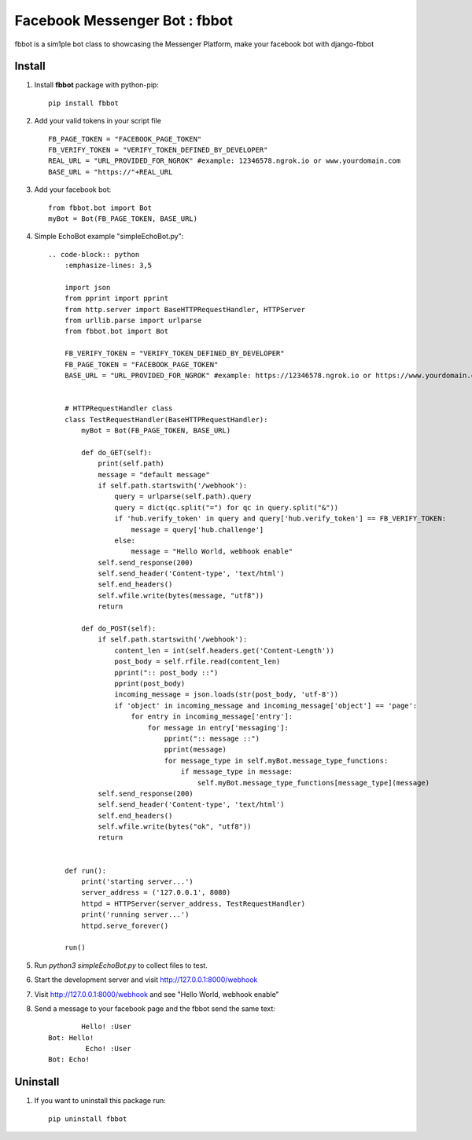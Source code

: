===============================
Facebook Messenger Bot : fbbot
===============================

fbbot is a sim1ple bot class to showcasing the Messenger Platform, make your facebook bot with django-fbbot

Install
----------------------------------------

1. Install **fbbot** package with python-pip::

    pip install fbbot

2. Add your valid tokens in your script file ::

    FB_PAGE_TOKEN = "FACEBOOK_PAGE_TOKEN"
    FB_VERIFY_TOKEN = "VERIFY_TOKEN_DEFINED_BY_DEVELOPER"
    REAL_URL = "URL_PROVIDED_FOR_NGROK" #example: 12346578.ngrok.io or www.yourdomain.com
    BASE_URL = "https://"+REAL_URL

3. Add your facebook bot::

    from fbbot.bot import Bot
    myBot = Bot(FB_PAGE_TOKEN, BASE_URL)

4. Simple EchoBot example "simpleEchoBot.py"::

    .. code-block:: python
        :emphasize-lines: 3,5

        import json
        from pprint import pprint
        from http.server import BaseHTTPRequestHandler, HTTPServer
        from urllib.parse import urlparse
        from fbbot.bot import Bot
        
        FB_VERIFY_TOKEN = "VERIFY_TOKEN_DEFINED_BY_DEVELOPER"
        FB_PAGE_TOKEN = "FACEBOOK_PAGE_TOKEN"
        BASE_URL = "URL_PROVIDED_FOR_NGROK" #example: https://12346578.ngrok.io or https://www.yourdomain.com
        
        
        # HTTPRequestHandler class
        class TestRequestHandler(BaseHTTPRequestHandler):
            myBot = Bot(FB_PAGE_TOKEN, BASE_URL)
        
            def do_GET(self):
                print(self.path)
                message = "default message"
                if self.path.startswith('/webhook'):
                    query = urlparse(self.path).query
                    query = dict(qc.split("=") for qc in query.split("&"))
                    if 'hub.verify_token' in query and query['hub.verify_token'] == FB_VERIFY_TOKEN:
                        message = query['hub.challenge']
                    else:
                        message = "Hello World, webhook enable"
                self.send_response(200)
                self.send_header('Content-type', 'text/html')
                self.end_headers()
                self.wfile.write(bytes(message, "utf8"))
                return
        
            def do_POST(self):
                if self.path.startswith('/webhook'):
                    content_len = int(self.headers.get('Content-Length'))
                    post_body = self.rfile.read(content_len)
                    pprint(":: post_body ::")
                    pprint(post_body)
                    incoming_message = json.loads(str(post_body, 'utf-8'))
                    if 'object' in incoming_message and incoming_message['object'] == 'page':
                        for entry in incoming_message['entry']:
                            for message in entry['messaging']:
                                pprint(":: message ::")
                                pprint(message)
                                for message_type in self.myBot.message_type_functions:
                                    if message_type in message:
                                        self.myBot.message_type_functions[message_type](message)
                self.send_response(200)
                self.send_header('Content-type', 'text/html')
                self.end_headers()
                self.wfile.write(bytes("ok", "utf8"))
                return
        
        
        def run():
            print('starting server...')
            server_address = ('127.0.0.1', 8080)
            httpd = HTTPServer(server_address, TestRequestHandler)
            print('running server...')
            httpd.serve_forever()
        
        run()


5. Run `python3 simpleEchoBot.py` to collect files to test.

6. Start the development server and visit http://127.0.0.1:8000/webhook

7. Visit http://127.0.0.1:8000/webhook and see "Hello World, webhook enable"

8. Send a message to your facebook page and the fbbot send the same text::

            Hello! :User
    Bot: Hello!
             Echo! :User
    Bot: Echo!

Uninstall
--------------------------------------------

1. If you want to uninstall this package run::

    pip uninstall fbbot

